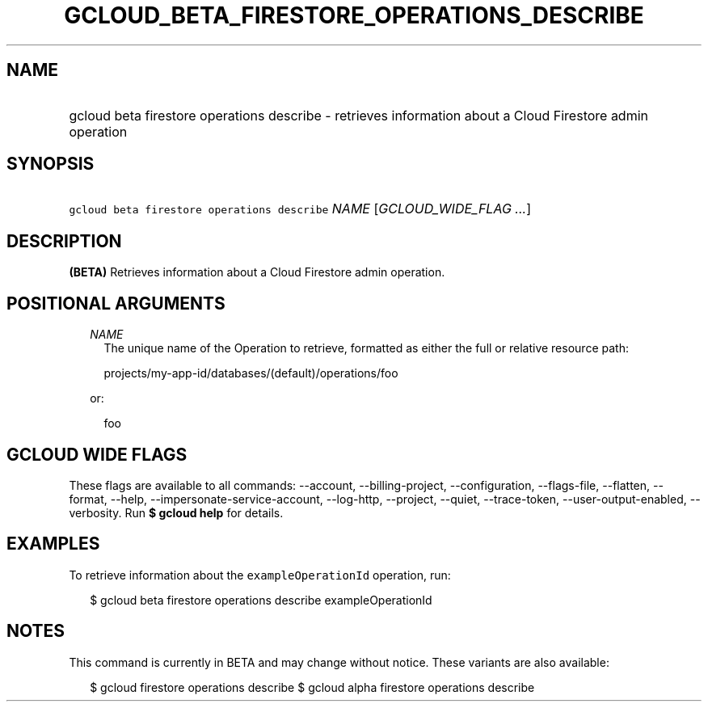 
.TH "GCLOUD_BETA_FIRESTORE_OPERATIONS_DESCRIBE" 1



.SH "NAME"
.HP
gcloud beta firestore operations describe \- retrieves information about a Cloud Firestore admin operation



.SH "SYNOPSIS"
.HP
\f5gcloud beta firestore operations describe\fR \fINAME\fR [\fIGCLOUD_WIDE_FLAG\ ...\fR]



.SH "DESCRIPTION"

\fB(BETA)\fR Retrieves information about a Cloud Firestore admin operation.



.SH "POSITIONAL ARGUMENTS"

.RS 2m
.TP 2m
\fINAME\fR
The unique name of the Operation to retrieve, formatted as either the full or
relative resource path:

.RS 2m
projects/my\-app\-id/databases/(default)/operations/foo
.RE

or:

.RS 2m
foo
.RE


.RE
.sp

.SH "GCLOUD WIDE FLAGS"

These flags are available to all commands: \-\-account, \-\-billing\-project,
\-\-configuration, \-\-flags\-file, \-\-flatten, \-\-format, \-\-help,
\-\-impersonate\-service\-account, \-\-log\-http, \-\-project, \-\-quiet,
\-\-trace\-token, \-\-user\-output\-enabled, \-\-verbosity. Run \fB$ gcloud
help\fR for details.



.SH "EXAMPLES"

To retrieve information about the \f5exampleOperationId\fR operation, run:

.RS 2m
$ gcloud beta firestore operations describe exampleOperationId
.RE



.SH "NOTES"

This command is currently in BETA and may change without notice. These variants
are also available:

.RS 2m
$ gcloud firestore operations describe
$ gcloud alpha firestore operations describe
.RE

